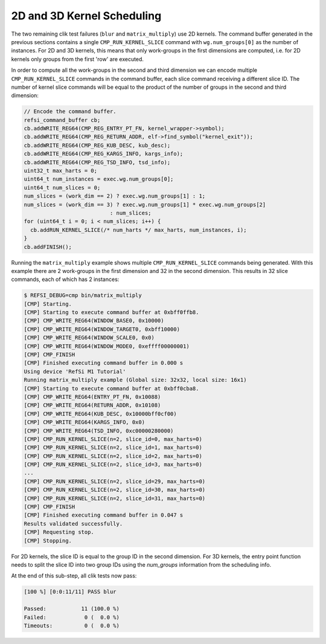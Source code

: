 2D and 3D Kernel Scheduling
===========================

The two remaining clik test failures (``blur`` and ``matrix_multiply``) use 2D
kernels. The command buffer generated in the previous sections contains a single
``CMP_RUN_KERNEL_SLICE`` command with ``wg.num_groups[0]`` as the number of
instances. For 2D and 3D kernels, this means that only work-groups in the first
dimensions are computed, i.e. for 2D kernels only groups from the first 'row'
are executed.

In order to compute all the work-groups in the second and third dimension we can
encode multiple ``CMP_RUN_KERNEL_SLICE`` commands in the command buffer, each
slice command receiving a different slice ID. The number of kernel slice
commands will be equal to the product of the number of groups in the second and
third dimension:

.. code:: c++

    // Encode the command buffer.
    refsi_command_buffer cb;
    cb.addWRITE_REG64(CMP_REG_ENTRY_PT_FN, kernel_wrapper->symbol);
    cb.addWRITE_REG64(CMP_REG_RETURN_ADDR, elf->find_symbol("kernel_exit"));
    cb.addWRITE_REG64(CMP_REG_KUB_DESC, kub_desc);
    cb.addWRITE_REG64(CMP_REG_KARGS_INFO, kargs_info);
    cb.addWRITE_REG64(CMP_REG_TSD_INFO, tsd_info);
    uint32_t max_harts = 0;
    uint64_t num_instances = exec.wg.num_groups[0];
    uint64_t num_slices = 0;
    num_slices = (work_dim == 2) ? exec.wg.num_groups[1] : 1;
    num_slices = (work_dim == 3) ? exec.wg.num_groups[1] * exec.wg.num_groups[2]
                               : num_slices;
    for (uint64_t i = 0; i < num_slices; i++) {
      cb.addRUN_KERNEL_SLICE(/* num_harts */ max_harts, num_instances, i);
    }
    cb.addFINISH();

Running the ``matrix_multiply`` example shows multiple ``CMP_RUN_KERNEL_SLICE``
commands being generated. With this example there are 2 work-groups in the first
dimension and 32 in the second dimension. This results in 32 slice
commands, each of which has 2 instances:

.. code:: console

    $ REFSI_DEBUG=cmp bin/matrix_multiply
    [CMP] Starting.
    [CMP] Starting to execute command buffer at 0xbff0ffb8.
    [CMP] CMP_WRITE_REG64(WINDOW_BASE0, 0x10000)
    [CMP] CMP_WRITE_REG64(WINDOW_TARGET0, 0xbff10000)
    [CMP] CMP_WRITE_REG64(WINDOW_SCALE0, 0x0)
    [CMP] CMP_WRITE_REG64(WINDOW_MODE0, 0xeffff00000001)
    [CMP] CMP_FINISH
    [CMP] Finished executing command buffer in 0.000 s
    Using device 'RefSi M1 Tutorial'
    Running matrix_multiply example (Global size: 32x32, local size: 16x1)
    [CMP] Starting to execute command buffer at 0xbff0cba8.
    [CMP] CMP_WRITE_REG64(ENTRY_PT_FN, 0x10088)
    [CMP] CMP_WRITE_REG64(RETURN_ADDR, 0x10108)
    [CMP] CMP_WRITE_REG64(KUB_DESC, 0x10000bff0cf00)
    [CMP] CMP_WRITE_REG64(KARGS_INFO, 0x0)
    [CMP] CMP_WRITE_REG64(TSD_INFO, 0xc00000280000)
    [CMP] CMP_RUN_KERNEL_SLICE(n=2, slice_id=0, max_harts=0)
    [CMP] CMP_RUN_KERNEL_SLICE(n=2, slice_id=1, max_harts=0)
    [CMP] CMP_RUN_KERNEL_SLICE(n=2, slice_id=2, max_harts=0)
    [CMP] CMP_RUN_KERNEL_SLICE(n=2, slice_id=3, max_harts=0)
    ...
    [CMP] CMP_RUN_KERNEL_SLICE(n=2, slice_id=29, max_harts=0)
    [CMP] CMP_RUN_KERNEL_SLICE(n=2, slice_id=30, max_harts=0)
    [CMP] CMP_RUN_KERNEL_SLICE(n=2, slice_id=31, max_harts=0)
    [CMP] CMP_FINISH
    [CMP] Finished executing command buffer in 0.047 s
    Results validated successfully.
    [CMP] Requesting stop.
    [CMP] Stopping.

For 2D kernels, the slice ID is equal to the group ID in the second dimension.
For 3D kernels, the entry point function needs to split the slice ID into two
group IDs using the `num_groups` information from the scheduling info.

At the end of this sub-step, all clik tests now pass:

.. code:: console

    [100 %] [0:0:11/11] PASS blur

    Passed:           11 (100.0 %)
    Failed:            0 (  0.0 %)
    Timeouts:          0 (  0.0 %)
